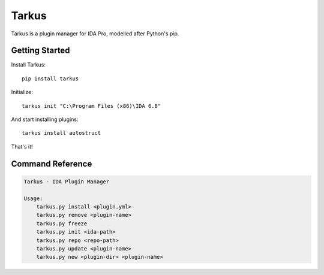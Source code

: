 Tarkus
======

Tarkus is a plugin manager for IDA Pro, modelled after Python's pip.

Getting Started
---------------

Install Tarkus::

    pip install tarkus

Initialize::

    tarkus init "C:\Program Files (x86)\IDA 6.8"
    
And start installing plugins::

    tarkus install autostruct
    
That's it!

Command Reference
-----------------

.. code:: text

    Tarkus - IDA Plugin Manager

    Usage:
        tarkus.py install <plugin.yml>
        tarkus.py remove <plugin-name>
        tarkus.py freeze
        tarkus.py init <ida-path>
        tarkus.py repo <repo-path>
        tarkus.py update <plugin-name>
        tarkus.py new <plugin-dir> <plugin-name>
